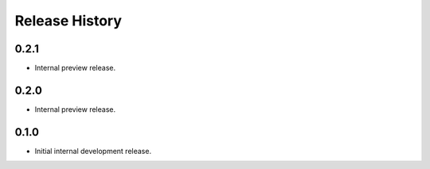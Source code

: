 .. :changelog:

Release History
===============

0.2.1
++++++
* Internal preview release.

0.2.0
++++++
* Internal preview release.

0.1.0
++++++
* Initial internal development release.
